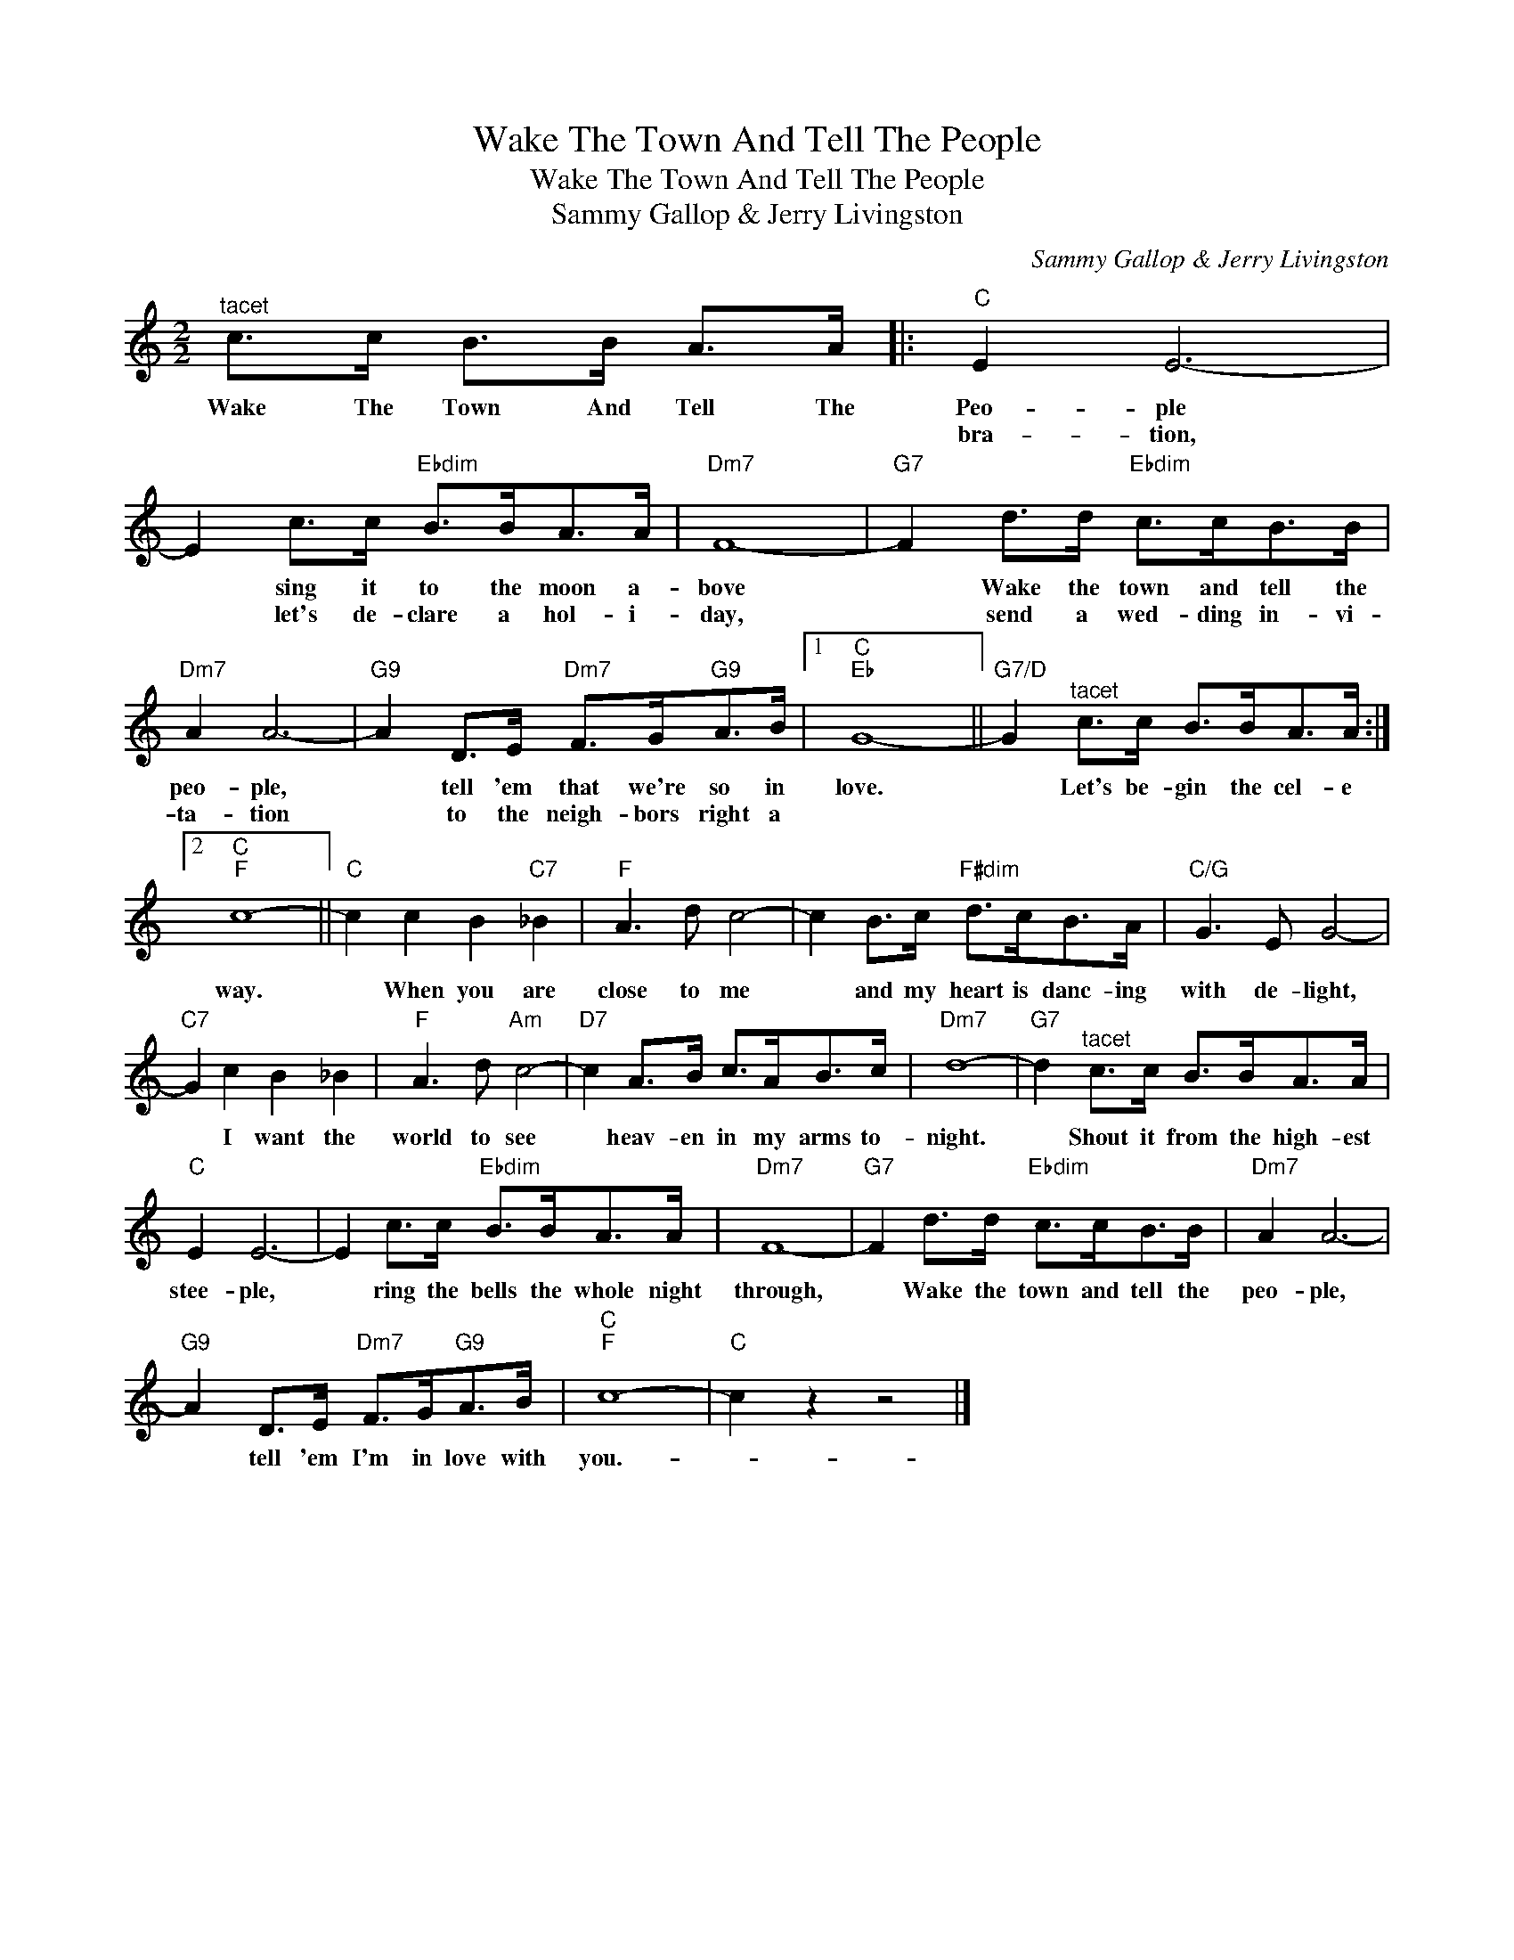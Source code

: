 X:1
T:Wake The Town And Tell The People
T:Wake The Town And Tell The People
T:Sammy Gallop & Jerry Livingston
C:Sammy Gallop & Jerry Livingston
Z:All Rights Reserved
L:1/8
M:2/2
K:C
V:1 treble 
%%MIDI program 40
%%MIDI control 7 100
%%MIDI control 10 64
V:1
"^tacet" c>c B>B A>A |:"C" E2 E6- | E2 c>c"Ebdim" B>BA>A |"Dm7" F8- |"G7" F2 d>d"Ebdim" c>cB>B | %5
w: Wake The Town And Tell The|Peo- ple|* sing it to the moon a-|bove|* Wake the town and tell the|
w: |bra- tion,|* let's de- clare a hol- i-|day,|* send a wed- ding in- vi-|
"Dm7" A2 A6- |"G9" A2 D>E"Dm7" F>G"G9"A>B |1"C""Eb" G8- ||"G7/D" G2"^tacet" c>c B>BA>A :|2 %9
w: peo- ple,|* tell 'em that we're so in|love.|* Let's be- gin the cel- e|
w: ta- tion|* to the neigh- bors right a|||
"C""F" c8- ||"C" c2 c2 B2"C7" _B2 |"F" A3 d c4- | c2 B>c"F#dim" d>cB>A |"C/G" G3 E G4- | %14
w: way.|* When you are|close to me|* and my heart is danc- ing|with de- light,|
w: |||||
"C7" G2 c2 B2 _B2 |"F" A3 d"Am" c4- |"D7" c2 A>B c>AB>c |"Dm7" d8- |"G7" d2"^tacet" c>c B>BA>A | %19
w: * I want the|world to see|* heav- en in my arms to-|night.|* Shout it from the high- est|
w: |||||
"C" E2 E6- | E2 c>c"Ebdim" B>BA>A |"Dm7" F8- |"G7" F2 d>d"Ebdim" c>cB>B |"Dm7" A2 A6- | %24
w: stee- ple,|* ring the bells the whole night|through,|* Wake the town and tell the|peo- ple,|
w: |||||
"G9" A2 D>E"Dm7" F>G"G9"A>B |"C""F" c8- |"C" c2 z2 z4 |] %27
w: * tell 'em I'm in love with|you.-||
w: |||

